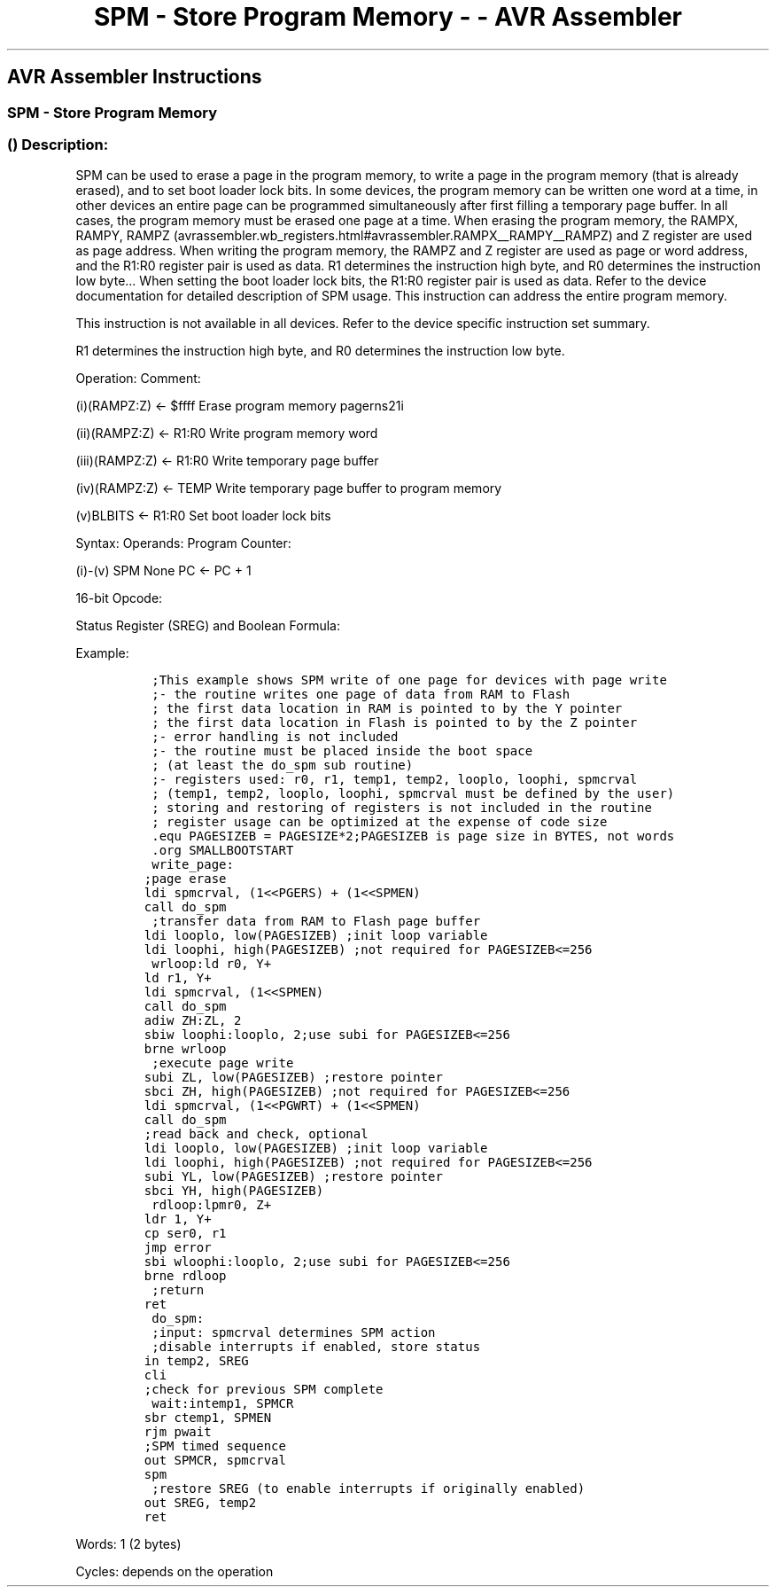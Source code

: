 .\"t
.\" Automatically generated by Pandoc 1.16.0.2
.\"
.TH "SPM \- Store Program Memory \- \- AVR Assembler" "" "" "" ""
.hy
.SH AVR Assembler Instructions
.SS SPM \- Store Program Memory
.SS  () Description:
.PP
SPM can be used to erase a page in the program memory, to write a page
in the program memory (that is already erased), and to set boot loader
lock bits.
In some devices, the program memory can be written one word at a time,
in other devices an entire page can be programmed simultaneously after
first filling a temporary page buffer.
In all cases, the program memory must be erased one page at a time.
When erasing the program memory, the RAMPX, RAMPY,
RAMPZ (avrassembler.wb_registers.html#avrassembler.RAMPX__RAMPY__RAMPZ)
and Z register are used as page address.
When writing the program memory, the RAMPZ and Z register are used as
page or word address, and the R1:R0 register pair is used as data.
R1 determines the instruction high byte, and R0 determines the
instruction low byte\&... When setting the boot loader lock bits, the
R1:R0 register pair is used as data.
Refer to the device documentation for detailed description of SPM usage.
This instruction can address the entire program memory.
.PP
This instruction is not available in all devices.
Refer to the device specific instruction set summary.
.PP
R1 determines the instruction high byte, and R0 determines the
instruction low byte.
.PP
Operation: Comment:
.PP
(i)(RAMPZ:Z) ← $ffff Erase program memory pagerns21i
.PP
(ii)(RAMPZ:Z) ← R1:R0 Write program memory word
.PP
(iii)(RAMPZ:Z) ← R1:R0 Write temporary page buffer
.PP
(iv)(RAMPZ:Z) ← TEMP Write temporary page buffer to program memory
.PP
(v)BLBITS ← R1:R0 Set boot loader lock bits
.PP
Syntax: Operands: Program Counter:
.PP
(i)\-(v) SPM None PC ← PC + 1
.PP
16\-bit Opcode:
.PP
.TS
tab(@);
l l l l.
T{
.PP
1001
T}@T{
.PP
0101
T}@T{
.PP
1110
T}@T{
.PP
1000
T}
.TE
.PP
Status Register (SREG) and Boolean Formula:
.PP
.TS
tab(@);
l l l l l l l l.
T{
.PP
I
T}@T{
.PP
T
T}@T{
.PP
H
T}@T{
.PP
S
T}@T{
.PP
V
T}@T{
.PP
N
T}@T{
.PP
Z
T}@T{
.PP
C
T}
_
T{
.PP
\-
T}@T{
.PP
\-
T}@T{
.PP
\-
T}@T{
.PP
\-
T}@T{
.PP
\-
T}@T{
.PP
\-
T}@T{
.PP
\-
T}@T{
.PP
\-
T}
.TE
.PP
Example:
.IP
.nf
\f[C]
\ ;This\ example\ shows\ SPM\ write\ of\ one\ page\ for\ devices\ with\ page\ write
\ ;\-\ the\ routine\ writes\ one\ page\ of\ data\ from\ RAM\ to\ Flash
\ ;\ the\ first\ data\ location\ in\ RAM\ is\ pointed\ to\ by\ the\ Y\ pointer
\ ;\ the\ first\ data\ location\ in\ Flash\ is\ pointed\ to\ by\ the\ Z\ pointer
\ ;\-\ error\ handling\ is\ not\ included
\ ;\-\ the\ routine\ must\ be\ placed\ inside\ the\ boot\ space
\ ;\ (at\ least\ the\ do_spm\ sub\ routine)
\ ;\-\ registers\ used:\ r0,\ r1,\ temp1,\ temp2,\ looplo,\ loophi,\ spmcrval
\ ;\ (temp1,\ temp2,\ looplo,\ loophi,\ spmcrval\ must\ be\ defined\ by\ the\ user)
\ ;\ storing\ and\ restoring\ of\ registers\ is\ not\ included\ in\ the\ routine
\ ;\ register\ usage\ can\ be\ optimized\ at\ the\ expense\ of\ code\ size
\ .equ\ PAGESIZEB\ =\ PAGESIZE*2;PAGESIZEB\ is\ page\ size\ in\ BYTES,\ not\ words
\ .org\ SMALLBOOTSTART
\ write_page:
;page\ erase
ldi\ spmcrval,\ (1<<PGERS)\ +\ (1<<SPMEN)
call\ do_spm
\ ;transfer\ data\ from\ RAM\ to\ Flash\ page\ buffer
ldi\ looplo,\ low(PAGESIZEB)\ ;init\ loop\ variable
ldi\ loophi,\ high(PAGESIZEB)\ ;not\ required\ for\ PAGESIZEB<=256
\ wrloop:ld\ r0,\ Y+
ld\ r1,\ Y+
ldi\ spmcrval,\ (1<<SPMEN)
call\ do_spm
adiw\ ZH:ZL,\ 2
sbiw\ loophi:looplo,\ 2;use\ subi\ for\ PAGESIZEB<=256
brne\ wrloop
\ ;execute\ page\ write
subi\ ZL,\ low(PAGESIZEB)\ ;restore\ pointer
sbci\ ZH,\ high(PAGESIZEB)\ ;not\ required\ for\ PAGESIZEB<=256
ldi\ spmcrval,\ (1<<PGWRT)\ +\ (1<<SPMEN)
call\ do_spm
;read\ back\ and\ check,\ optional
ldi\ looplo,\ low(PAGESIZEB)\ ;init\ loop\ variable
ldi\ loophi,\ high(PAGESIZEB)\ ;not\ required\ for\ PAGESIZEB<=256
subi\ YL,\ low(PAGESIZEB)\ ;restore\ pointer
sbci\ YH,\ high(PAGESIZEB)
\ rdloop:lpmr0,\ Z+
ldr\ 1,\ Y+
cp\ ser0,\ r1
jmp\ error
sbi\ wloophi:looplo,\ 2;use\ subi\ for\ PAGESIZEB<=256
brne\ rdloop
\ ;return
ret
\ do_spm:
\ ;input:\ spmcrval\ determines\ SPM\ action
\ ;disable\ interrupts\ if\ enabled,\ store\ status
in\ temp2,\ SREG
cli
;check\ for\ previous\ SPM\ complete
\ wait:intemp1,\ SPMCR
sbr\ ctemp1,\ SPMEN
rjm\ pwait
;SPM\ timed\ sequence
out\ SPMCR,\ spmcrval
spm
\ ;restore\ SREG\ (to\ enable\ interrupts\ if\ originally\ enabled)
out\ SREG,\ temp2
ret
\f[]
.fi
.PP
.PP
Words: 1 (2 bytes)
.PP
Cycles: depends on the operation
